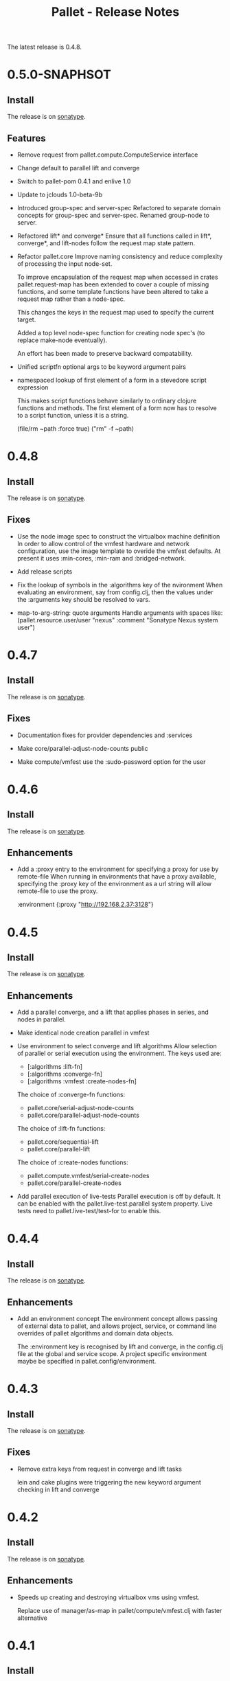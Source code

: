 #+TITLE:     Pallet - Release Notes

The latest release is 0.4.8.

* 0.5.0-SNAPHSOT
** Install

The release is on [[http://oss.sonatype.org/content/repositories/releases/org/cloudhoist/pallet][sonatype]].

** Features

- Remove request from pallet.compute.ComputeService interface

- Change default to parallel lift and converge

- Switch to pallet-pom 0.4.1 and enlive 1.0

- Update to jclouds 1.0-beta-9b

- Introduced group-spec and server-spec
  Refactored to separate domain concepts for group-spec and server-spec.
  Renamed group-node to server.

- Refactored lift* and converge*
  Ensure that all functions called in lift*, converge*, and lift-nodes
  follow the request map state pattern.

- Refactor pallet.core
  Improve naming consistency and reduce complexity of processing the input
  node-set.

  To improve encapsulation of the request map when accessed in crates
  pallet.request-map has been extended to cover a couple of missing
  functions, and some template functions have been altered to take a
  request map rather than a node-spec.

  This changes the keys in the request map used to specify the current
  target.

  Added a top level node-spec function for creating node spec's (to replace
  make-node eventually).

  An effort has been made to preserve backward compatability.

- Unified scriptfn optional args to be keyword argument pairs

- namespaced lookup of first element of a form in a stevedore script expression

  This makes script functions behave similarly to ordinary clojure functions
  and methods.  The first element of a form now has to resolve to a script
  function, unless it is a string.

      (file/rm ~path :force true)
      ("rm" -f ~path)

* 0.4.8
** Install

The release is on [[http://oss.sonatype.org/content/repositories/releases/org/cloudhoist/pallet][sonatype]].

** Fixes

- Use the node image spec to construct the virtualbox machine definition
  In order to allow control of the vmfest hardware and network
  configuration, use the image template to overide the vmfest defaults. At
  present it uses
  :min-cores, :min-ram and :bridged-network.

- Add release scripts

- Fix the lookup of symbols in the :algorithms key of the nvironment
  When evaluating an environment, say from config.clj, then the values
  under the
  :arguments key should be resolved to vars.

- map-to-arg-string: quote arguments
  Handle arguments with spaces like:
  (pallet.resource.user/user "nexus" :comment "Sonatype Nexus system user")

* 0.4.7

** Install

The release is on [[http://oss.sonatype.org/content/repositories/releases/org/cloudhoist/pallet][sonatype]].

** Fixes

- Documentation fixes for provider dependencies and :services

- Make core/parallel-adjust-node-counts public

- Make compute/vmfest use the :sudo-password option for the user

* 0.4.6

** Install

The release is on [[http://oss.sonatype.org/content/repositories/releases/org/cloudhoist/pallet][sonatype]].

** Enhancements

- Add a :proxy entry to the environment for specifying a proxy for use by
  remote-file
  When running in environments that have a proxy available, specifying the
  :proxy key of the environment as a url string will allow remote-file to
  use the proxy.

      :environment {:proxy "http://192.168.2.37:3128"}

* 0.4.5

** Install

The release is on [[http://oss.sonatype.org/content/repositories/releases/org/cloudhoist/pallet][sonatype]].

** Enhancements

- Add a parallel converge, and a lift that applies phases in series,
  and nodes in parallel.

- Make identical node creation parallel in vmfest

- Use environment to select converge and lift algorithms
  Allow selection of parallel or serial execution using the environment.
  The keys used are:
  - [:algorithms :lift-fn]
  - [:algorithms :converge-fn]
  - [:algorithms :vmfest :create-nodes-fn]

  The choice of :converge-fn functions:
  - pallet.core/serial-adjust-node-counts
  - pallet.core/parallel-adjust-node-counts

  The choice of :lift-fn functions:
  - pallet.core/sequential-lift
  - pallet.core/parallel-lift

  The choice of :create-nodes functions:
  - pallet.compute.vmfest/serial-create-nodes
  - pallet.core/parallel-create-nodes

- Add parallel execution of live-tests
  Parallel execution is off by default. It can be enabled with the
  pallet.live-test.parallel system property.  Live tests need to
  pallet.live-test/test-for to enable this.


* 0.4.4

** Install

The release is on [[http://oss.sonatype.org/content/repositories/releases/org/cloudhoist/pallet][sonatype]].

** Enhancements
- Add an environment concept
  The environment concept allows passing of external data to pallet, and
  allows project, service, or command line overrides of pallet algorithms
  and domain data objects.

  The :environment key is recognised by lift and converge, in the
  config.clj file at the global and service scope. A project specific
  environment maybe be specified in pallet.config/environment.

* 0.4.3

** Install

The release is on [[http://oss.sonatype.org/content/repositories/releases/org/cloudhoist/pallet][sonatype]].

** Fixes

- Remove extra keys from request in converge and lift tasks

  lein and cake plugins were triggering the new keyword argument checking in
  lift and converge

* 0.4.2

** Install

The release is on [[http://oss.sonatype.org/content/repositories/releases/org/cloudhoist/pallet][sonatype]].

** Enhancements

- Speeds up creating and destroying virtualbox vms using vmfest.

  Replace use of manager/as-map in pallet/compute/vmfest.clj with faster
  alternative


* 0.4.1

** Install

The release is on [[http://oss.sonatype.org/content/repositories/releases/org/cloudhoist/pallet][sonatype]].

** Enhancements

- This targets vmfest 0.2.1, adding support for virtualbox 4.0.2.

- Adds handling of inaccessible virtual box machines

** Fixes

- Fixes handling of the case where a new machine fails to get an IP address
  assigned

* 0.4.0

** Install

The release is on [[http://oss.sonatype.org/content/repositories/releases/org/cloudhoist/pallet][sonatype]].

** General

The pallet crates have been moved into the pallet-crates project.

This release introduces the ~/.pallet/config.clj configuration file.

maven-settings is now an optional dependency. This means that to use
settings.xml to store pallet configuration, you need to add
org.apache.maven/maven-settings 2.0.10 to your project dependencies. This
dependency was causing conflicts with lein.

There is also preliminary support for virtualbox via vmfest.



** Lein and cake
- Fix reporting of unexpected error stack traces in pallet.main

- Fix pallet.main/report-unexpected-exception, and add test for it


** Fixes

- Fix bug in pallet.script/add-to-scripts
  The add-to-scripts function was referencing *scripts*, which was
  incorrect since it is called by an alter-var-root invoctation on
  *scripts*.

  Change pallet.scripts/*scripts* to pallet.script/scripts, and make it an atom

  Added extra tests and logging around script template selection for
  generation of the bootstrap script.

  Added a condition/raise when jclouds returns OsFamily/UNRECOGNISED on the
  image to be used for a new node.

- Improve exception message in stevedore/emit-infix

- Fix md5-verify script implementation on ubuntu
- Use --status for md5sum-verify on debian

- Add repositories to pom to make sure parent pom can be found

- Fix option argument processing for add-epel

- Ensure package-source is executed before either package-manager or package

- fix pallet.template/path-components for windows

- Add test for propogation of :parameters supplied to lift

- Remove the -n option for sudo on debian

- Fix execute/remote-sudo

- Fix a bug that prevented converge from reducing an existing node count to a
  smaller, non-zero number of nodes

- Remove -n option in sudo-no-password for mac

- Fix jpackage-utils install priority. Remove duplicate package requests

- Remove superfluous spaces produced by stevedore/script

- Ensure correct treatment in stevedore for single statement if blocks
  containing newlines

- Correct quoting of checked-commands failure message

- Allow pallet-version to be nil, to solve issue when compiling before
  resource generation

- Fix pacmans purge test

- purge-package (pacman): also remove all (possibly modified) config files

- Fix forwaring of all provider options from config, and ensure that provider
  specific jclouds endpoint option is used

- Fix pallet.thread-expr/if-> for case with no else expression

- fix infinite recursion when pallet.main is invoked without command line
  arguments


** Enhancements

- Add a timeout to vmfest/wait-for-ip

- Make minimal-packages update coreutils and sudo on ubuntu
- Fix pallet.resource.package/minimal-packages

- Shortcut execution of empty phases

- Add pallet.resource.network-service/wait-for-port-response
  wait-for-port-response is a function to wait for a port to a return a
  response matching a given regex when sent a specific message.

- Add checking of argument keywords to lift and converge

- Add add-debian-backports to pallet.resource.package and process :enable
  options in adjust-packages for aptitude

- Add :proxy option to pallet.resource.file/download-file

- Add the ability to configure the package manager
  Add :configure option to pallet.resource.package/package-manager. The
  only option at the moment is :proxy, which accepts a url for the http
  proxy that should be used by the package manager

- Add :upgrade action to pallet.resource.package/package-manager
  In order to upgrade all installed packages, the :upgrade action is now
  accepted by pallet.resource.package/package-manager. This is implemented
  via the upgrade-all-packages script function.

- Added pallet.live-test for running tests with actual nodes

  Add pallet.test.image-list to select images to use for testing
  When running the live tests, it is useful to be able to specify which
  images to use.  The pallet.test.image-list can be used to specify this.
  The list of images is made available to the tests in
  pallet.live-test/*images*.  The pallet.live-test/exclude-images and
  pallet.live-test/filter-images can be used to special case tests, or
  filter unsupported images.

- Add pallet.resource.network-service with functions for waiting on the state
  of network services

- Add alias as a special form in stevedore
  Use alias to define command aliases:
   (script (alias ls (ls -l)))

- Add pallet.debug with print-request and log-request.
  Add initial helper functions for debugging. print-request and log-request
  can be inserted into a crate to show the intermediate request map.

- Add the form causing an invalid request map to condition message in
  pallet.resource/phase.
  In order to help debugging, when an invalid request map is detected in a
  phase, a condition is raised and the form that returned the invalid map
  will be included in the condition's message.

- Add the :endpoint option to compute/compute-service-from-map.

- List packages after install/remove.
  Ensure feedback on the state of packages after each package operation.

- Add simple validation of the the request map to resource/phase

- Add :no-sudo to the image specification, increase standoff while waiting
  for ip

- Add an :add-scope action to pallet.resource.package/package-manager that
  can be used with debian or ubuntu

- Add compile and tests phase executions for clojure-maven-plugin

- Add marginalia and autodoc output directory targets

- Change jclouds service implementation to use a provider specifc default
  extension list, which will try to use pallet's no-op ssh client for the
  stub service

- Change compute-service-from-map so that the :extensions and :node-list key
  values are read using read-string only when the values are strings

- Add an overload to find-var-with-require for a single namespace qualified
  symbol argument

- Update pallet.main/-main to factor out pallet-task.
  pallet-task returns an integer suitable for System/exit, but never calls
  System/exit.  This simplifies lein interactive and cake integration.

- make package/add-rpmforge an aggregate resource :always-before
  package-manager

- Add pkg- prefixed path functions, for locations of files managed by the
  package manager Package managers such as brew do not install files in the
  base system locations

- Add pallet.thread-expr/let-with-arg-> to allow a let in the middle of a
  threaded expression In pallet crates, it is often useful to access an
  element of the request in the middle of a threaded expression, and
  let-with-arg-> provides access to the request, and allows you to make
  lexical scoped assignments.

- Add per package enabling/disabling of repositories (yum only) Package
  operations are grouped by enabled/disabled repositories and are ordererd
  by a priority

- add pallet.execute/local-checked-script

- Add pallet.core/version based on a maven filtered resource

- Allow documentation string and metadata on pallet.script/defscript
  definitions

- Do not complain about pallet.script/*template* being unbound until trying
  to use a defined script multimethod

- Use (seq *template*) for appropriate logging output of script template

- Make maven-settings an optional dependency This means that to use
  settings.xml to store pallet configuration, you need to add
  org.apache.maven/maven-settings 2.0.10 to your project dependencies. This
  dependency was causing conflicts with lein.

- Add the vmfest compute provider from the vmfest branch

- Update remote-sudo to use the user :password if present, and to use
  sudo-cmd-for to generate the sudo command prefix.

- Improve robustness of stevedore statement generation

- Add :services key for config.clj and deprecate :providers

- Add pallet.resource.format/name-values for formatting name value pairs

- Attempt to use wget if curl not available

- stop ls complaining about no version files when limiting the number of
  versions of a file

- Add pallet.parameter/get-for-service

- Add execute/local-script for running local shell script commands

- Add stevedore/directory?

- Add warn-on-undefined-phase to warn if requested phase is not defined on
  any target tag. Fixes #43

- Explicitly remove :blobstore from jclouds compute service options

- Simplify nodes-in-tag to not rely on the target node

- Make package/add-epel aggregated and force it before any package-manager
  commands

- Allow specification of node-list nodes as data vectors

- Remove default usage of compute provider as blob provider.

- Add :endpoint to config.clj, and pallet.endpoint to settings.xml

- Updates for new repository location. Removal of superfluous config in pom
  (supplied by pallet-pom).

- Add configure-service overload for rhel based distros

- Added the start of crate writing guidelines

- add pallet.request-map/os-version

- Add specialisation for sudo for centos 5.3, to remove the -n option

- remove src/demo.clj - now in the pallet-examples basic project

- Enable script specialisation on OS version. Add os-version to Node. Add
  :os-version to image. Add a combined os-family and os-version to
  script-template.

- refactor script template generation to resource/script-template

- Add jclouds-snapshot profile.

- Add assert for non-nil request in pallet.resource/invoke-resource

- Propogate config map to request in tasks

- add explicit maven-jar-plugin version

- change lift and converge to take keyword arguments

- Updated to use template as a map, and for new Hardware in jclouds nodes

- Change maven settings keys to match jclouds


* 0.3.0

** Install

The release is on [[http://clojars.org/org.cloudhoist/pallet][clojars]].

** Known Issues

pallet.thread-expr/if-> incorrectly returns nil if there is no else expression.

pallet.main/-main goes into an infinite recursion if called without arguments.

** General

Now using [[http://jclouds.org/][jclouds]] beta 8.

There is now a node-list provider. Useful when working with a fixed set of pre-existing
nodes.

The provider credentials can now be configured in ~/.pallet/config.clj, or
by defining pallet.config/service or by setting the java system property
pallet.config.service to the qualified name of a clojure var.

The admin-user can now be configured in config.clj or project.clj, or by defining
pallet.config/admin-user.

[[https://github.com/davidsantiago/cake-pallet][Cake plugin for pallet]] from David Santiago.

The project.clj file has been removed to prevent mismatch with pom.xml

In general, support for RHEL based distros (centos, amzn-linux) should now be
much better.

** Lein and Cake tasks

The pallet-lein plugin for lein is now released to version 0.2.0.  It includes
passing of project.clj to the tasks

The command line options have changed to use the same terminology as elsewhere;
povider, identity and credential. Added blobstore-provider, blobstore-identity
and blobstore-credential options.

The `-P provider` option can be used to select the provider credentials to be used
from settings.xml or config.clj.

The task interface has changed, and now takes a first argument which is a request
map, containing :compute, :blobstore and :user keys, which are set by
pallet.main-invoker.


Added blobstore credentials.

Added containers task, to list blobstore (eg S3, CloudFiles) containers.

Added tomcat task to do simple tomcat deploy without any configuration.

Added to-blob task to enable upload of files to a blobstore.


** New Crates

squeak, etc-hosts, postgresql (thanks David Santiago)

** Enhancements

pallet.compute
  Added compute/private-ip, compute/hostname
  Abstracted jclouds usage to a protocol for improved testing

pallet.core
  ensure :target-packager is set on bootstrap

pallet.resource
  added :always-before metadata to allow resource dependencies.

pallet.resource.package
  packages now installed in single command.

pallet.resource.remote-file
  An :unpack :unzip option added

pallet.resource.file
  defines make-temp-file script function.

pallet.stevedore
  now does unquote splicing.

pallet.thread-expr
  new apply-map->

pallet.crate.etc-default
  a path can now be specified, allowing use elsewhere in the filesystem

** Fixes

pallet.resource.file
  sed will regenerate the file md5, unless :no-md5 is specified

pallet.resource.remote-file
  prevent md5 file generation when :no-versioning supplied

pallet.resource.service
  Installing init scripts with init now works on rhel based machines.

pallet.resource.stevedore
  Improved hashlib from [[https://github.com/charles-dyfis-net/pallet/commit/8e5e1df53476aedd9d32f525cf0241f8a3763269][Charles Duffy]]

pallet.resource.user
  Fix translation of :user true to -r for rhel based distros.

Java crate
  for sun java, add partner repository for ubuntu

tomcat crate
  runs on centos and amzn-linux
  fixed users database

haproxy crate
  runs on centos and amzn-linux

hudson crate
  runs on centos and amzn-linux
  fixed for case of security disabled

zookeeper crate
  now runs on centos and amzn-linux, on ec2
